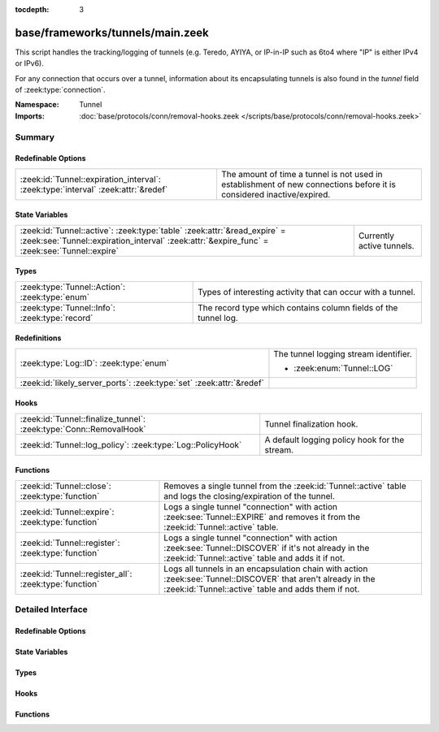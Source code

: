 :tocdepth: 3

base/frameworks/tunnels/main.zeek
=================================
.. zeek:namespace:: Tunnel

This script handles the tracking/logging of tunnels (e.g. Teredo,
AYIYA, or IP-in-IP such as 6to4 where "IP" is either IPv4 or IPv6).

For any connection that occurs over a tunnel, information about its
encapsulating tunnels is also found in the *tunnel* field of
:zeek:type:`connection`.

:Namespace: Tunnel
:Imports: :doc:`base/protocols/conn/removal-hooks.zeek </scripts/base/protocols/conn/removal-hooks.zeek>`

Summary
~~~~~~~
Redefinable Options
###################
================================================================================= ===============================================================
:zeek:id:`Tunnel::expiration_interval`: :zeek:type:`interval` :zeek:attr:`&redef` The amount of time a tunnel is not used in establishment of new
                                                                                  connections before it is considered inactive/expired.
================================================================================= ===============================================================

State Variables
###############
======================================================================================================================================================================== =========================
:zeek:id:`Tunnel::active`: :zeek:type:`table` :zeek:attr:`&read_expire` = :zeek:see:`Tunnel::expiration_interval` :zeek:attr:`&expire_func` = :zeek:see:`Tunnel::expire` Currently active tunnels.
======================================================================================================================================================================== =========================

Types
#####
============================================== ===============================================================
:zeek:type:`Tunnel::Action`: :zeek:type:`enum` Types of interesting activity that can occur with a tunnel.
:zeek:type:`Tunnel::Info`: :zeek:type:`record` The record type which contains column fields of the tunnel log.
============================================== ===============================================================

Redefinitions
#############
==================================================================== =====================================
:zeek:type:`Log::ID`: :zeek:type:`enum`                              The tunnel logging stream identifier.
                                                                     
                                                                     * :zeek:enum:`Tunnel::LOG`
:zeek:id:`likely_server_ports`: :zeek:type:`set` :zeek:attr:`&redef` 
==================================================================== =====================================

Hooks
#####
================================================================== =============================================
:zeek:id:`Tunnel::finalize_tunnel`: :zeek:type:`Conn::RemovalHook` Tunnel finalization hook.
:zeek:id:`Tunnel::log_policy`: :zeek:type:`Log::PolicyHook`        A default logging policy hook for the stream.
================================================================== =============================================

Functions
#########
====================================================== ================================================================
:zeek:id:`Tunnel::close`: :zeek:type:`function`        Removes a single tunnel from the :zeek:id:`Tunnel::active` table
                                                       and logs the closing/expiration of the tunnel.
:zeek:id:`Tunnel::expire`: :zeek:type:`function`       Logs a single tunnel "connection" with action
                                                       :zeek:see:`Tunnel::EXPIRE` and removes it from the
                                                       :zeek:id:`Tunnel::active` table.
:zeek:id:`Tunnel::register`: :zeek:type:`function`     Logs a single tunnel "connection" with action
                                                       :zeek:see:`Tunnel::DISCOVER` if it's not already in the
                                                       :zeek:id:`Tunnel::active` table and adds it if not.
:zeek:id:`Tunnel::register_all`: :zeek:type:`function` Logs all tunnels in an encapsulation chain with action
                                                       :zeek:see:`Tunnel::DISCOVER` that aren't already in the
                                                       :zeek:id:`Tunnel::active` table and adds them if not.
====================================================== ================================================================


Detailed Interface
~~~~~~~~~~~~~~~~~~
Redefinable Options
###################
.. zeek:id:: Tunnel::expiration_interval
   :source-code: base/frameworks/tunnels/main.zeek 82 82

   :Type: :zeek:type:`interval`
   :Attributes: :zeek:attr:`&redef`
   :Default: ``1.0 hr``

   The amount of time a tunnel is not used in establishment of new
   connections before it is considered inactive/expired.

State Variables
###############
.. zeek:id:: Tunnel::active
   :source-code: base/frameworks/tunnels/main.zeek 87 87

   :Type: :zeek:type:`table` [:zeek:type:`conn_id`] of :zeek:type:`Tunnel::Info`
   :Attributes: :zeek:attr:`&read_expire` = :zeek:see:`Tunnel::expiration_interval` :zeek:attr:`&expire_func` = :zeek:see:`Tunnel::expire`
   :Default: ``{}``

   Currently active tunnels.  That is, tunnels for which new,
   encapsulated connections have been seen in the interval indicated by
   :zeek:see:`Tunnel::expiration_interval`.

Types
#####
.. zeek:type:: Tunnel::Action
   :source-code: base/frameworks/tunnels/main.zeek 20 29

   :Type: :zeek:type:`enum`

      .. zeek:enum:: Tunnel::DISCOVER Tunnel::Action

         A new tunnel (encapsulating "connection") has been seen.

      .. zeek:enum:: Tunnel::CLOSE Tunnel::Action

         A tunnel connection has closed.

      .. zeek:enum:: Tunnel::EXPIRE Tunnel::Action

         No new connections over a tunnel happened in the amount of
         time indicated by :zeek:see:`Tunnel::expiration_interval`.

   Types of interesting activity that can occur with a tunnel.

.. zeek:type:: Tunnel::Info
   :source-code: base/frameworks/tunnels/main.zeek 31 47

   :Type: :zeek:type:`record`

      ts: :zeek:type:`time` :zeek:attr:`&log`
         Time at which some tunnel activity occurred.

      uid: :zeek:type:`string` :zeek:attr:`&log` :zeek:attr:`&optional`
         The unique identifier for the tunnel, which may correspond
         to a :zeek:type:`connection`'s *uid* field for non-IP-in-IP tunnels.
         This is optional because there could be numerous connections
         for payload proxies like SOCKS but we should treat it as a
         single tunnel.

      id: :zeek:type:`conn_id` :zeek:attr:`&log`
         The tunnel "connection" 4-tuple of endpoint addresses/ports.
         For an IP tunnel, the ports will be 0.

      tunnel_type: :zeek:type:`Tunnel::Type` :zeek:attr:`&log`
         The type of tunnel.

      action: :zeek:type:`Tunnel::Action` :zeek:attr:`&log`
         The type of activity that occurred.

   The record type which contains column fields of the tunnel log.

Hooks
#####
.. zeek:id:: Tunnel::finalize_tunnel
   :source-code: base/frameworks/tunnels/main.zeek 114 118

   :Type: :zeek:type:`Conn::RemovalHook`

   Tunnel finalization hook.  Remaining Tunnel info may get logged when it's called.

.. zeek:id:: Tunnel::log_policy
   :source-code: base/frameworks/tunnels/main.zeek 17 17

   :Type: :zeek:type:`Log::PolicyHook`

   A default logging policy hook for the stream.

Functions
#########
.. zeek:id:: Tunnel::close
   :source-code: base/frameworks/tunnels/main.zeek 140 146

   :Type: :zeek:type:`function` (tunnel: :zeek:type:`Tunnel::Info`, action: :zeek:type:`Tunnel::Action`) : :zeek:type:`void`

   Removes a single tunnel from the :zeek:id:`Tunnel::active` table
   and logs the closing/expiration of the tunnel.
   

   :tunnel: The tunnel which has closed or expired.
   

   :action: The specific reason for the tunnel ending.

.. zeek:id:: Tunnel::expire
   :source-code: base/frameworks/tunnels/main.zeek 148 152

   :Type: :zeek:type:`function` (t: :zeek:type:`table` [:zeek:type:`conn_id`] of :zeek:type:`Tunnel::Info`, idx: :zeek:type:`conn_id`) : :zeek:type:`interval`

   Logs a single tunnel "connection" with action
   :zeek:see:`Tunnel::EXPIRE` and removes it from the
   :zeek:id:`Tunnel::active` table.
   

   :t: A table of tunnels.
   

   :idx: The index of the tunnel table corresponding to the tunnel to expire.
   

   :returns: 0secs, which when this function is used as an
            :zeek:attr:`&expire_func`, indicates to remove the element at
            *idx* immediately.

.. zeek:id:: Tunnel::register
   :source-code: base/frameworks/tunnels/main.zeek 120 139

   :Type: :zeek:type:`function` (ec: :zeek:type:`Tunnel::EncapsulatingConn`) : :zeek:type:`void`

   Logs a single tunnel "connection" with action
   :zeek:see:`Tunnel::DISCOVER` if it's not already in the
   :zeek:id:`Tunnel::active` table and adds it if not.

.. zeek:id:: Tunnel::register_all
   :source-code: base/frameworks/tunnels/main.zeek 108 113

   :Type: :zeek:type:`function` (ecv: :zeek:type:`EncapsulatingConnVector`) : :zeek:type:`void`

   Logs all tunnels in an encapsulation chain with action
   :zeek:see:`Tunnel::DISCOVER` that aren't already in the
   :zeek:id:`Tunnel::active` table and adds them if not.



